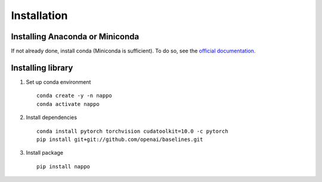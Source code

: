 Installation
============

Installing Anaconda or Miniconda
--------------------------------

If not already done, install conda (Miniconda is sufficient). To do so, see the `official documentation. <https://docs.conda.io/projects/conda/en/latest/user-guide/install/>`_

Installing library
------------------

1. Set up conda environment ::

    conda create -y -n nappo
    conda activate nappo

2. Install dependencies ::

    conda install pytorch torchvision cudatoolkit=10.0 -c pytorch
    pip install git+git://github.com/openai/baselines.git

3. Install package ::

    pip install nappo
